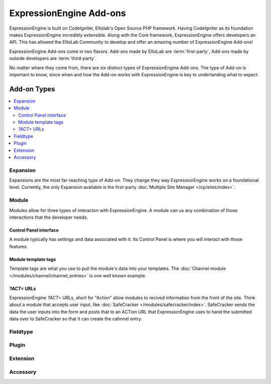 ########################
ExpressionEngine Add-ons
########################

ExpressionEngine is built on CodeIgniter, Ellislab's Open Source PHP framework.
Having CodeIgniter as its foundation makes ExpressionEngine incredibly
extensible. Along with the Core framework, ExpressionEngine offers developers an
API. This has allowed the EllisLab Community to develop and offer an amazing
number of ExpressionEngine Add-ons!

ExpressionEngine Add-ons come in two flavors. Add-ons made by EllisLab are
:term:`first-party`, Add-ons made by outside developers are :term:`third-party`.

No matter where they come from, there are six distinct types of ExpressionEngine
Add-ons. The type of Add-on is important to know, since when and how the Add-on
works with ExpressionEngine is key to undertanding what to expect.

************
Add-on Types
************

.. contents::
	:local:

Expansion
=========

Expansions are the most far-reaching type of Add-on. They change they way
ExpressionEngine works on a foundational level. Currently, the only Expansion
available is the first-party :doc:`Multiple Site Manager </cp/sites/index>`.


Module
======

Modules allow for three types of interacton with ExpressionEngine. A module can
us any combination of those interactions that the developer needs.

Control Panel interface
-----------------------

A module typically has settings and data associated with it. Its Control Panel
is where you will interact with those features.


Module template tags
--------------------

Template tags are what you use to pull the module's data into your templates.
The :doc:`Channel module </modules/channel/channel_entries>` is one well known
example.


`?ACT=` URLs
------------

ExpressionEngine `?ACT=` URLs, short for "Action" allow modules to recived
information from the front of the site. Think about a module that accepts user
input, like :doc:`SafeCracker </modules/safecracker/index>`. SafeCracker sends
the data the user inputs into the form and posts that to an ACTion URL that
ExpressionEngine uses to hand the submitted data over to SafeCracker so that it
can create the cahnnel entry.


Fieldtype
=========

Plugin
======

Extension
=========

Accessory
=========